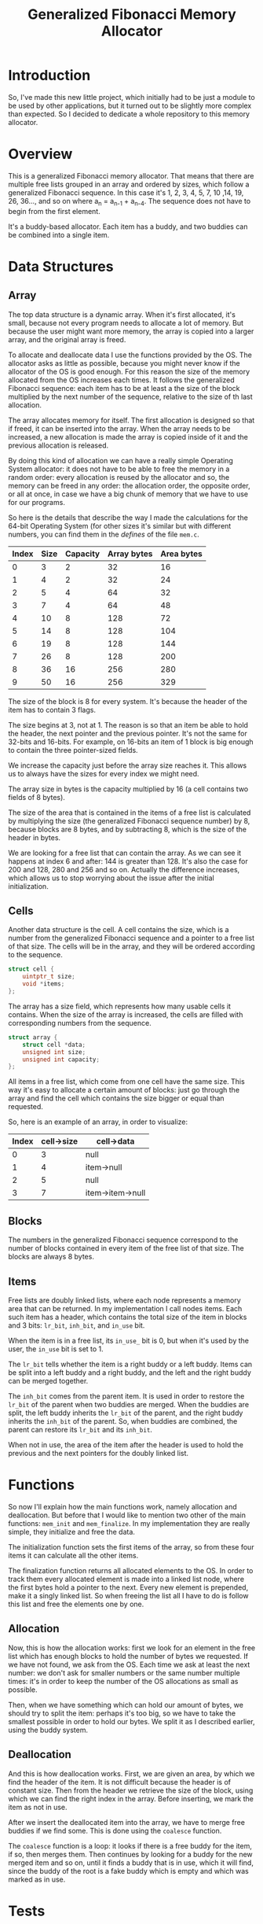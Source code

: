 #+TITLE: Generalized Fibonacci Memory Allocator

* Introduction
So, I've made this new little project, which initially had to be just
a module to be used by other applications, but it turned out to be
slightly more complex than expected.  So I decided to dedicate a whole
repository to this memory allocator.

* Overview
This is a generalized Fibonacci memory allocator.  That means that
there are multiple free lists grouped in an array and ordered by
sizes, which follow a generalized Fibonacci sequence.  In this case
it's 1, 2, 3, 4, 5, 7, 10 ,14, 19, 26, 36..., and so on where a_n =
a_{n-1} + a_{n-4}.  The sequence does not have to begin from the first
element.

It's a buddy-based allocator.  Each item has a buddy, and two buddies
can be combined into a single item.

* Data Structures
** Array
The top data structure is a dynamic array.  When it's first allocated,
it's small, because not every program needs to allocate a lot of
memory.  But because the user might want more memory, the array is
copied into a larger array, and the original array is freed.

To allocate and deallocate data I use the functions provided by the
OS.  The allocator asks as little as possible, because you might never
know if the allocator of the OS is good enough.  For this reason the
size of the memory allocated from the OS increases each times.  It
follows the generalized Fibonacci sequence: each item has to be at
least a the size of the block multiplied by the next number of the
sequence, relative to the size of th last allocation.

The array allocates memory for itself.  The first allocation is
designed so that if freed, it can be inserted into the array.  When
the array needs to be increased, a new allocation is made the array is
copied inside of it and the previous allocation is released.

By doing this kind of allocation we can have a really simple Operating
System allocator: it does not have to be able to free the memory in a
random order: every allocation is reused by the allocator and so, the
memory can be freed in any order: the allocation order, the opposite
order, or all at once, in case we have a big chunk of memory that we
have to use for our programs.

So here is the details that describe the way I made the calculations
for the 64-bit Operating System (for other sizes it's similar but with
different numbers, you can find them in the /defines/ of the file
~mem.c~.

| Index | Size | Capacity | Array bytes | Area bytes |
|-------+------+----------+-------------+------------|
|     0 |    3 |        2 |          32 |         16 |
|     1 |    4 |        2 |          32 |         24 |
|     2 |    5 |        4 |          64 |         32 |
|     3 |    7 |        4 |          64 |         48 |
|     4 |   10 |        8 |         128 |         72 |
|     5 |   14 |        8 |         128 |        104 |
|     6 |   19 |        8 |         128 |        144 |
|     7 |   26 |        8 |         128 |        200 |
|     8 |   36 |       16 |         256 |        280 |
|     9 |   50 |       16 |         256 |        329 |

The size of the block is 8 for every system.  It's because the header
of the item has to contain 3 flags.

The size begins at 3, not at 1.  The reason is so that an item be able
to hold the header, the next pointer and the previous pointer.  It's
not the same for 32-bits and 16-bits.  For example, on 16-bits an item of
1 block is big enough to contain the three pointer-sized fields.

We increase the capacity just before the array size reaches it.  This
allows us to always have the sizes for every index we might need.

The array size in bytes is the capacity multiplied by 16 (a cell
contains two fields of 8 bytes).

The size of the area that is contained in the items of a free list is
calculated by multiplying the size (the generalized Fibonacci sequence
number) by 8, because blocks are 8 bytes, and by subtracting 8, which
is the size of the header in bytes.

We are looking for a free list that can contain the array.  As we can
see it happens at index 6 and after: 144 is greater than 128.  It's
also the case for 200 and 128, 280 and 256 and so on.  Actually the
difference increases, which allows us to stop worrying about the issue
after the initial initialization.


** Cells
Another data structure is the cell.  A cell contains the size, which
is a number from the generalized Fibonacci sequence and a pointer to a
free list of that size.  The cells will be in the array, and they will
be ordered according to the sequence.
#+BEGIN_SRC c
struct cell {
    uintptr_t size;
    void *items;
};
#+END_SRC

The array has a size field, which represents how many usable cells it
contains.  When the size of the array is increased, the cells are
filled with corresponding numbers from the sequence.
#+BEGIN_SRC c
struct array {
    struct cell *data;
    unsigned int size;
    unsigned int capacity;
};
#+END_SRC

All items in a free list, which come from one cell have the same size.
This way it's easy to allocate a certain amount of blocks: just go
through the array and find the cell which contains the size bigger or
equal than requested.

So, here is an example of an array, in order to visualize:
| Index | cell->size | cell->data       |
|-------+------------+------------------|
|     0 |          3 | null             |
|     1 |          4 | item->null       |
|     2 |          5 | null             |
|     3 |          7 | item->item->null |
|-------+------------+------------------|


** Blocks
The numbers in the generalized Fibonacci sequence correspond to the
number of blocks contained in every item of the free list of that
size.  The blocks are always 8 bytes.

** Items
Free lists are doubly linked lists, where each node represents a
memory area that can be returned.  In my implementation I call nodes
items.  Each such item has a header, which contains the total size of
the item in blocks and 3 bits: ~lr_bit~, ~inh_bit~, and ~in_use~ bit.

When the item is in a free list, its ~in_use_~ bit is 0, but when it's
used by the user, the ~in_use~ bit is set to 1.

The ~lr_bit~ tells whether the item is a right buddy or a left buddy.
Items can be split into a left buddy and a right buddy, and the left
and the right buddy can be merged together.

The ~inh_bit~ comes from the parent item.  It is used in order to
restore the ~lr_bit~ of the parent when two buddies are merged.  When
the buddies are split, the left buddy inherits the ~lr_bit~ of the
parent, and the right buddy inherits the ~inh_bit~ of the parent.  So,
when buddies are combined, the parent can restore its ~lr_bit~ and its
~inh_bit~.

When not in use, the area of the item after the header is used to hold
the previous and the next pointers for the doubly linked list.

* Functions
So now I'll explain how the main functions work, namely allocation and
deallocation.  But before that I would like to mention two other of
the main functions: ~mem_init~ and ~mem_finalize~.  In my
implementation they are really simple, they initialize and free the
data.

The initialization function sets the first items of the array, so from
these four items it can calculate all the other items.

The finalization function returns all allocated elements to the OS.
In order to track them every allocated element is made into a linked
list node, where the first bytes hold a pointer to the next.  Every
new element is prepended, make it a singly linked list.  So when
freeing the list all I have to do is follow this list and free the
elements one by one.

** Allocation
Now, this is how the allocation works: first we look for an element in
the free list which has enough blocks to hold the number of bytes we
requested.  If we have not found, we ask from the OS.  Each time we
ask at least the next number: we don't ask for smaller numbers or the
same number multiple times: it's in order to keep the number of the OS
allocations as small as possible.

Then, when we have something which can hold our amount of bytes, we
should try to split the item: perhaps it's too big, so we have to take
the smallest possible in order to hold our bytes.  We split it as I
described earlier, using the buddy system.

** Deallocation
And this is how deallocation works.  First, we are given an area, by
which we find the header of the item.  It is not difficult because the
header is of constant size.  Then from the header we retrieve the size
of the block, using which we can find the right index in the array.
Before inserting, we mark the item as not in use.

After we insert the deallocated item into the array, we have to merge
free buddies if we find some.  This is done using the ~coalesce~
function.

The ~coalesce~ function is a loop: it looks if there is a free buddy
for the item, if so, then merges them.  Then continues by looking for
a buddy for the new merged item and so on, until it finds a buddy that
is in use, which it will find, since the buddy of the root is a fake
buddy which is empty and which was marked as in use.

* Tests
In order to test the memory allocator I have created a number of
tests.  These tests are located in the ~mem_test.c~ file.  There are
some tests that test a specific feature, and one test that generates
random sequence of action based on the parameters.

* Portability
In my implementation I tried to isolate parameters which could be
modified.  For example, if the size of the pointers changes, then the
number of bytes in the header changes because it's the same as the
size of a pointer.  Also the are changes, because it has to contain
two pointers.  But the number of bytes in a block doesn't change,
which it so that there are different configurations for different
sizes of the pointer.

So here is how we get the minimal sizes in the array.  In a 64-bit
system, the array starts at index 0 which contains a free list of 3
blocks.  But for 32-bytes, it can be 2 blocks, and 16-bytes can start
at 1 block.

In order to implement these differences I created different defines,
one set for each of the pointer sizes.  Here is an example for the
64-bit system:
#+BEGIN_SRC c
/* 64-bit OS */
#if defined(__x86_64__)
#define MIN_SIZE 3
#define SIZE_1 4
#define SIZE_2 5
#define SIZE_3 7
#+END_SRC

Then it continues similarly for the other:

#+BEGIN_SRC c
/* 32-bit OS */
#elif defined(__386__) || defined(__i386__) || defined(__DJGPP__)
#define MIN_SIZE 2
#define SIZE_1 3
#define SIZE_2 4
#define SIZE_3 5

/* 16-bit OS */
#elif defined(__I86__) || defined(__86__)
#define MIN_SIZE 1
#define SIZE_1 2
#define SIZE_2 3
#define SIZE_3 4

#else
#error Unsupported Operating System, sorry.
#endif
#+END_SRC

In order to be sure that my everything works, I thought it would be a
good idea to test the program not only on a 64-bit system, but also
32-bit and 16-bit.  In order to do so this is what I did.

First I installed multilib on Linux.  It allows to use a 32-bit GCC
compiler and run 32-bit code.  After the installation it's really
easy.  The only thing that changes is the ~-m32~ option.

Here is my ~GNUmakefile~:
#+BEGIN_SRC makefile
CFLAGS=-g -O0 -Wall -fstrict-aliasing -Wstrict-aliasing -Wconversion

.PHONY: all
all: mem_test mem_test32

mem_test: mem_test.c mem.c
	gcc $(CFLAGS) mem_test.c mem.c -o mem_test

mem_test32: mem_test.c mem.c
	gcc $(CFLAGS) -m32 mem_test.c mem.c -o mem_test32

.PHONY: clean
clean:
	rm -f *.o mem_test mem_test32
#+END_SRC

The program seems to work fine on 64-bit Linux, 32-bit Linux and
32-bit Hurd.

In order to do more tests I made it so that it compiles under
OpenWatcom v2.0 C compiler.  So, using Linux I compiled 32-bit Linux,
DOS, and ArcaOS binaries.  OpenWatcom can also generate 16-bit DOS
binaries, which is interesting because it allows me to test the
program with yet another set of parameters.

So I tested in on ArcaOS, which is a 32-bit Operating System, and it
seems to work fine.  Which is interesting is that ArcaOS can also run
DOS programs.  So I tested both the 32-bit and the 16-bit binaries.
Worked very well.  It really amazes me that one single OS has so many
modes of running software, and it was so long ago...

Of course I also tested on an emulator, /qemu/, running FreeDOS.  Both
binaries worked.


* End
So, this is the end of this quick post about my little memory
allocator.  As you can see it's really simple.
